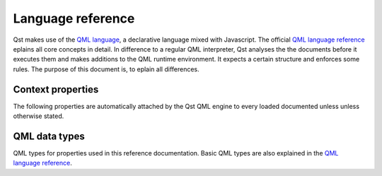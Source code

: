 .. _QML language: https://en.wikipedia.org/wiki/QML
.. _QML language reference: http://doc.qt.io/qt-5/qmlreference.html

Language reference
==================

Qst makes use of the `QML language`_, a declarative language mixed with
Javascript. The official `QML language reference`_ eplains all core concepts in
detail. In difference to a regular QML interpreter, Qst analyses the the
documents before it executes them and makes additions to the QML runtime
environment. It expects a certain structure and enforces some rules. The purpose
of this document is, to eplain all differences.


Context properties
------------------

The following properties are automatically attached by the Qst QML engine to
every loaded documented unless unless otherwise stated.

..  cpp:var:: string path

    Absolute path of the directory where the current file is located.

..  cpp:var:: var profile

    Reference to the global profile object if a :ref:`profile <usage_profiles>`
    is set from command line.

..  cpp:var:: Project project

    Reference to the global project object. When running a document with a
    :cpp:class:`Testcase` component, an empty project item is created.

..  cpp:var:: Testcase test

    Reference to the owner test case. This property is available in
    :cpp:class:`Testcase` components and in other stand-alone component
    definitions such as shown in the :ref:`MakeProbe` example. It is not
    available in documents containing a :cpp:class:`Project` component.


.. _language_basic-data-types:

QML data types
--------------

QML types for properties used in this reference documentation. Basic QML types
are also explained in the `QML language reference`_.

..  cpp domain doesn't allow to describe built-in types. But we want to be
..  somehow complete here.

..  c:type:: bool

    Boolean value. Can be either ``true`` or ``false``.

..  c:type:: double

    64 bit (double precision) `floating point
    <https://en.wikipedia.org/wiki/IEEE_754>`_ number.

..  c:type:: int

    32 bit signed whole number.

..  cpp:type:: list

    List of QML objects. See also http://doc.qt.io/qt-5/qml-list.html

..  cpp:type:: signal

    A reference to a `signal attribute
    <http://doc.qt.io/qt-5/qtqml-syntax-objectattributes.html#signal-attributes>`_
    of a component. It is not a dedicated data type, but rather stored as
    :cpp:type:`var`. ``signal`` objects provide a ``connect()`` and
    ``disconnect()`` method to connect to a destination function. They are also
    `functors <https://en.wikipedia.org/wiki/Function_object>`_ and can be
    called like a function in order to invoke connected signal handlers.

..  cpp:type:: string

    Free form text string. See also http://doc.qt.io/qt-5/qml-string.html

..  cpp:type:: stringlist

    An array of strings. See also http://doc.qt.io/qt-5/qml-var.html

..  cpp:type:: var

    Generic property type. Can hold any data type, but usually used for
    objects and arrays. See also http://doc.qt.io/qt-5/qml-var.html

